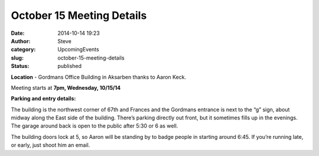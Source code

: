 October 15 Meeting Details
##########################
:date: 2014-10-14 19:23
:author: Steve
:category: UpcomingEvents
:slug: october-15-meeting-details
:status: published

**Location** - Gordmans Office Building in Aksarben thanks to Aaron
Keck.

Meeting starts at **7pm, Wednesday, 10/15/14**

**Parking and entry details:**

The building is the northwest corner of 67th and Frances and the
Gordmans entrance is next to the “g” sign, about midway along the East
side of the building. There’s parking directly out front, but it
sometimes fills up in the evenings. The garage around back is open to
the public after 5:30 or 6 as well.

The building doors lock at 5, so Aaron will be standing by to badge
people in starting around 6:45. If you’re running late, or early, just
shoot him an email.
